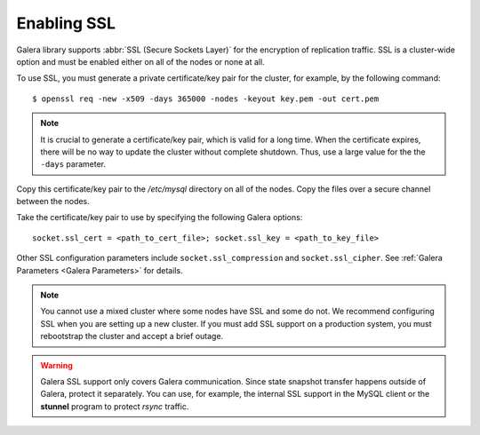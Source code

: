 =============
 Enabling SSL
=============
.. _`Enabling SSL`:

Galera library supports :abbr:`SSL (Secure Sockets Layer)`
for the encryption of replication traffic. SSL is a cluster-wide
option and must be enabled either on all of the nodes or none
at all. 

To use SSL, you must generate a private certificate/key pair
for the cluster, for example, by the following command::

    $ openssl req -new -x509 -days 365000 -nodes -keyout key.pem -out cert.pem

.. note:: It is crucial to generate a certificate/key pair, which is valid
          for a long time. When the certificate expires, there will be no
          way to update the cluster without complete shutdown. Thus, use a
          large value for the the ``-days`` parameter.

Copy this certificate/key pair to the */etc/mysql* directory on all of the
nodes. Copy the files over a secure channel between the nodes.

Take the certificate/key pair to use by specifying the following Galera options::

    socket.ssl_cert = <path_to_cert_file>; socket.ssl_key = <path_to_key_file>

Other SSL configuration parameters include ``socket.ssl_compression`` and
``socket.ssl_cipher``. See :ref:`Galera Parameters <Galera Parameters>`
for details.

.. note:: You cannot use a mixed cluster where some nodes have SSL and
          some do not. We recommend configuring SSL when you are setting
          up a new cluster. If you must add SSL support on a production
          system, you must rebootstrap the cluster and accept a brief
          outage.

.. warning:: Galera SSL support only covers Galera communication. Since state
             snapshot transfer happens outside of Galera, protect it separately.
             You can use, for example, the internal SSL support in the MySQL
             client or the **stunnel** program to protect *rsync* traffic.